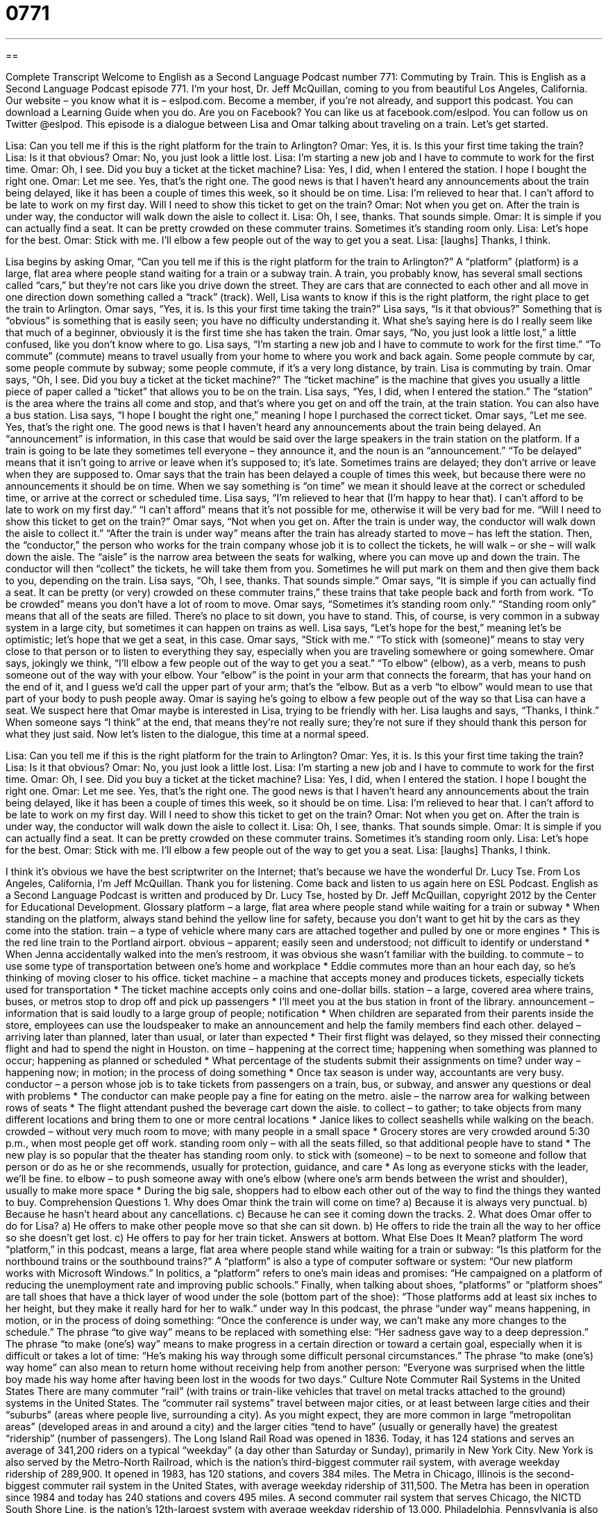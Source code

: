 = 0771
:toc: left
:toclevels: 3
:sectnums:
:stylesheet: ../../../myAdocCss.css

'''

== 

Complete Transcript
Welcome to English as a Second Language Podcast number 771: Commuting by Train.
This is English as a Second Language Podcast episode 771. I’m your host, Dr. Jeff McQuillan, coming to you from beautiful Los Angeles, California.
Our website – you know what it is – eslpod.com. Become a member, if you’re not already, and support this podcast. You can download a Learning Guide when you do. Are you on Facebook? You can like us at facebook.com/eslpod. You can follow us on Twitter @eslpod.
This episode is a dialogue between Lisa and Omar talking about traveling on a train. Let’s get started.
[start of dialogue]
Lisa: Can you tell me if this is the right platform for the train to Arlington?
Omar: Yes, it is. Is this your first time taking the train?
Lisa: Is it that obvious?
Omar: No, you just look a little lost.
Lisa: I’m starting a new job and I have to commute to work for the first time.
Omar: Oh, I see. Did you buy a ticket at the ticket machine?
Lisa: Yes, I did, when I entered the station. I hope I bought the right one.
Omar: Let me see. Yes, that’s the right one. The good news is that I haven’t heard any announcements about the train being delayed, like it has been a couple of times this week, so it should be on time.
Lisa: I’m relieved to hear that. I can’t afford to be late to work on my first day. Will I need to show this ticket to get on the train?
Omar: Not when you get on. After the train is under way, the conductor will walk down the aisle to collect it.
Lisa: Oh, I see, thanks. That sounds simple.
Omar: It is simple if you can actually find a seat. It can be pretty crowded on these commuter trains. Sometimes it’s standing room only.
Lisa: Let’s hope for the best.
Omar: Stick with me. I’ll elbow a few people out of the way to get you a seat.
Lisa: [laughs] Thanks, I think.
[end of dialogue]
Lisa begins by asking Omar, “Can you tell me if this is the right platform for the train to Arlington?” A “platform” (platform) is a large, flat area where people stand waiting for a train or a subway train. A train, you probably know, has several small sections called “cars,” but they’re not cars like you drive down the street. They are cars that are connected to each other and all move in one direction down something called a “track” (track).
Well, Lisa wants to know if this is the right platform, the right place to get the train to Arlington. Omar says, “Yes, it is. Is this your first time taking the train?” Lisa says, “Is it that obvious?” Something that is “obvious” is something that is easily seen; you have no difficulty understanding it. What she’s saying here is do I really seem like that much of a beginner, obviously it is the first time she has taken the train. Omar says, “No, you just look a little lost,” a little confused, like you don’t know where to go.
Lisa says, “I’m starting a new job and I have to commute to work for the first time.” “To commute” (commute) means to travel usually from your home to where you work and back again. Some people commute by car, some people commute by subway; some people commute, if it’s a very long distance, by train. Lisa is commuting by train.
Omar says, “Oh, I see. Did you buy a ticket at the ticket machine?” The “ticket machine” is the machine that gives you usually a little piece of paper called a “ticket” that allows you to be on the train. Lisa says, “Yes, I did, when I entered the station.” The “station” is the area where the trains all come and stop, and that’s where you get on and off the train, at the train station. You can also have a bus station. Lisa says, “I hope I bought the right one,” meaning I hope I purchased the correct ticket.
Omar says, “Let me see. Yes, that’s the right one. The good news is that I haven’t heard any announcements about the train being delayed. An “announcement” is information, in this case that would be said over the large speakers in the train station on the platform. If a train is going to be late they sometimes tell everyone – they announce it, and the noun is an “announcement.” “To be delayed” means that it isn’t going to arrive or leave when it’s supposed to; it’s late. Sometimes trains are delayed; they don’t arrive or leave when they are supposed to. Omar says that the train has been delayed a couple of times this week, but because there were no announcements it should be on time. When we say something is “on time” we mean it should leave at the correct or scheduled time, or arrive at the correct or scheduled time.
Lisa says, “I’m relieved to hear that (I’m happy to hear that). I can’t afford to be late to work on my first day.” “I can’t afford” means that it’s not possible for me, otherwise it will be very bad for me. “Will I need to show this ticket to get on the train?” Omar says, “Not when you get on. After the train is under way, the conductor will walk down the aisle to collect it.” “After the train is under way” means after the train has already started to move – has left the station. Then, the “conductor,” the person who works for the train company whose job it is to collect the tickets, he will walk – or she – will walk down the aisle. The “aisle” is the narrow area between the seats for walking, where you can move up and down the train. The conductor will then “collect” the tickets, he will take them from you. Sometimes he will put mark on them and then give them back to you, depending on the train.
Lisa says, “Oh, I see, thanks. That sounds simple.” Omar says, “It is simple if you can actually find a seat. It can be pretty (or very) crowded on these commuter trains,” these trains that take people back and forth from work. “To be crowded” means you don’t have a lot of room to move. Omar says, “Sometimes it’s standing room only.” “Standing room only” means that all of the seats are filled. There’s no place to sit down, you have to stand. This, of course, is very common in a subway system in a large city, but sometimes it can happen on trains as well.
Lisa says, “Let’s hope for the best,” meaning let’s be optimistic; let’s hope that we get a seat, in this case. Omar says, “Stick with me.” “To stick with (someone)” means to stay very close to that person or to listen to everything they say, especially when you are traveling somewhere or going somewhere. Omar says, jokingly we think, “I’ll elbow a few people out of the way to get you a seat.” “To elbow” (elbow), as a verb, means to push someone out of the way with your elbow. Your “elbow” is the point in your arm that connects the forearm, that has your hand on the end of it, and I guess we’d call the upper part of your arm; that’s the “elbow. But as a verb “to elbow” would mean to use that part of your body to push people away. Omar is saying he’s going to elbow a few people out of the way so that Lisa can have a seat. We suspect here that Omar maybe is interested in Lisa, trying to be friendly with her. Lisa laughs and says, “Thanks, I think.” When someone says “I think” at the end, that means they’re not really sure; they’re not sure if they should thank this person for what they just said.
Now let’s listen to the dialogue, this time at a normal speed.
[start of dialogue]
Lisa: Can you tell me if this is the right platform for the train to Arlington?
Omar: Yes, it is. Is this your first time taking the train?
Lisa: Is it that obvious?
Omar: No, you just look a little lost.
Lisa: I’m starting a new job and I have to commute to work for the first time.
Omar: Oh, I see. Did you buy a ticket at the ticket machine?
Lisa: Yes, I did, when I entered the station. I hope I bought the right one.
Omar: Let me see. Yes, that’s the right one. The good news is that I haven’t heard any announcements about the train being delayed, like it has been a couple of times this week, so it should be on time.
Lisa: I’m relieved to hear that. I can’t afford to be late to work on my first day. Will I need to show this ticket to get on the train?
Omar: Not when you get on. After the train is under way, the conductor will walk down the aisle to collect it.
Lisa: Oh, I see, thanks. That sounds simple.
Omar: It is simple if you can actually find a seat. It can be pretty crowded on these commuter trains. Sometimes it’s standing room only.
Lisa: Let’s hope for the best.
Omar: Stick with me. I’ll elbow a few people out of the way to get you a seat.
Lisa: [laughs] Thanks, I think.
[end of dialogue]
I think it’s obvious we have the best scriptwriter on the Internet; that’s because we have the wonderful Dr. Lucy Tse.
From Los Angeles, California, I’m Jeff McQuillan. Thank you for listening. Come back and listen to us again here on ESL Podcast.
English as a Second Language Podcast is written and produced by Dr. Lucy Tse, hosted by Dr. Jeff McQuillan, copyright 2012 by the Center for Educational Development.
Glossary
platform – a large, flat area where people stand while waiting for a train or subway
* When standing on the platform, always stand behind the yellow line for safety, because you don’t want to get hit by the cars as they come into the station.
train – a type of vehicle where many cars are attached together and pulled by one or more engines
* This is the red line train to the Portland airport.
obvious – apparent; easily seen and understood; not difficult to identify or understand
* When Jenna accidentally walked into the men’s restroom, it was obvious she wasn’t familiar with the building.
to commute – to use some type of transportation between one’s home and workplace
* Eddie commutes more than an hour each day, so he’s thinking of moving closer to his office.
ticket machine – a machine that accepts money and produces tickets, especially tickets used for transportation
* The ticket machine accepts only coins and one-dollar bills.
station – a large, covered area where trains, buses, or metros stop to drop off and pick up passengers
* I’ll meet you at the bus station in front of the library.
announcement – information that is said loudly to a large group of people; notification
* When children are separated from their parents inside the store, employees can use the loudspeaker to make an announcement and help the family members find each other.
delayed – arriving later than planned, later than usual, or later than expected
* Their first flight was delayed, so they missed their connecting flight and had to spend the night in Houston.
on time – happening at the correct time; happening when something was planned to occur; happening as planned or scheduled
* What percentage of the students submit their assignments on time?
under way – happening now; in motion; in the process of doing something
* Once tax season is under way, accountants are very busy.
conductor – a person whose job is to take tickets from passengers on a train, bus, or subway, and answer any questions or deal with problems
* The conductor can make people pay a fine for eating on the metro.
aisle – the narrow area for walking between rows of seats
* The flight attendant pushed the beverage cart down the aisle.
to collect – to gather; to take objects from many different locations and bring them to one or more central locations
* Janice likes to collect seashells while walking on the beach.
crowded – without very much room to move; with many people in a small space
* Grocery stores are very crowded around 5:30 p.m., when most people get off work.
standing room only – with all the seats filled, so that additional people have to stand
* The new play is so popular that the theater has standing room only.
to stick with (someone) – to be next to someone and follow that person or do as he or she recommends, usually for protection, guidance, and care
* As long as everyone sticks with the leader, we’ll be fine.
to elbow – to push someone away with one’s elbow (where one’s arm bends between the wrist and shoulder), usually to make more space
* During the big sale, shoppers had to elbow each other out of the way to find the things they wanted to buy.
Comprehension Questions
1. Why does Omar think the train will come on time?
a) Because it is always very punctual.
b) Because he hasn’t heard about any cancellations.
c) Because he can see it coming down the tracks.
2. What does Omar offer to do for Lisa?
a) He offers to make other people move so that she can sit down.
b) He offers to ride the train all the way to her office so she doesn’t get lost.
c) He offers to pay for her train ticket.
Answers at bottom.
What Else Does It Mean?
platform
The word “platform,” in this podcast, means a large, flat area where people stand while waiting for a train or subway: “Is this platform for the northbound trains or the southbound trains?” A “platform” is also a type of computer software or system: “Our new platform works with Microsoft Windows.” In politics, a “platform” refers to one’s main ideas and promises: “He campaigned on a platform of reducing the unemployment rate and improving public schools.” Finally, when talking about shoes, “platforms” or “platform shoes” are tall shoes that have a thick layer of wood under the sole (bottom part of the shoe): “Those platforms add at least six inches to her height, but they make it really hard for her to walk.”
under way
In this podcast, the phrase “under way” means happening, in motion, or in the process of doing something: “Once the conference is under way, we can’t make any more changes to the schedule.” The phrase “to give way” means to be replaced with something else: “Her sadness gave way to a deep depression.” The phrase “to make (one’s) way” means to make progress in a certain direction or toward a certain goal, especially when it is difficult or takes a lot of time: “He’s making his way through some difficult personal circumstances.” The phrase “to make (one’s) way home” can also mean to return home without receiving help from another person: “Everyone was surprised when the little boy made his way home after having been lost in the woods for two days.”
Culture Note
Commuter Rail Systems in the United States
There are many commuter “rail” (with trains or train-like vehicles that travel on metal tracks attached to the ground) systems in the United States. The “commuter rail systems” travel between major cities, or at least between large cities and their “suburbs” (areas where people live, surrounding a city). As you might expect, they are more common in large “metropolitan areas” (developed areas in and around a city) and the larger cities “tend to have” (usually or generally have) the greatest “ridership” (number of passengers).
The Long Island Rail Road was opened in 1836. Today, it has 124 stations and serves an average of 341,200 riders on a typical “weekday” (a day other than Saturday or Sunday), primarily in New York City. New York is also served by the Metro-North Railroad, which is the nation’s third-biggest commuter rail system, with average weekday ridership of 289,900. It opened in 1983, has 120 stations, and covers 384 miles.
The Metra in Chicago, Illinois is the second-biggest commuter rail system in the United States, with average weekday ridership of 311,500. The Metra has been in operation since 1984 and today has 240 stations and covers 495 miles. A second commuter rail system that serves Chicago, the NICTD South Shore Line, is the nation’s 12th-largest system with average weekday ridership of 13,000.
Philadelphia, Pennsylvania is also a major transportation “hub” (the most important part of a system; something that many things are connected to). The New Jersey Transit Rail connects New York and Philadelphia and, with average weekday ridership of 285,063, it is the fourth-largest commuter rail system in the United States. The SEPTA Regional Rail also serves Philadelphia and is the nation’s sixth-largest commuter rail system, with average weekday ridership of 114,500.
Comprehension Answers
1 - b
2 - a
